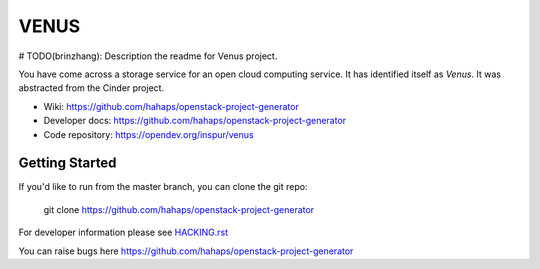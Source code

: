 =====
VENUS
=====

# TODO(brinzhang): Description the readme for Venus project.

You have come across a storage service for an open cloud computing service.
It has identified itself as `Venus`. It was abstracted from the Cinder project.

* Wiki: https://github.com/hahaps/openstack-project-generator
* Developer docs: https://github.com/hahaps/openstack-project-generator
* Code repository: https://opendev.org/inspur/venus

Getting Started
---------------

If you'd like to run from the master branch, you can clone the git repo:

    git clone https://github.com/hahaps/openstack-project-generator

For developer information please see
`HACKING.rst <https://github.com/hahaps/openstack-project-generator>`_

You can raise bugs here https://github.com/hahaps/openstack-project-generator
